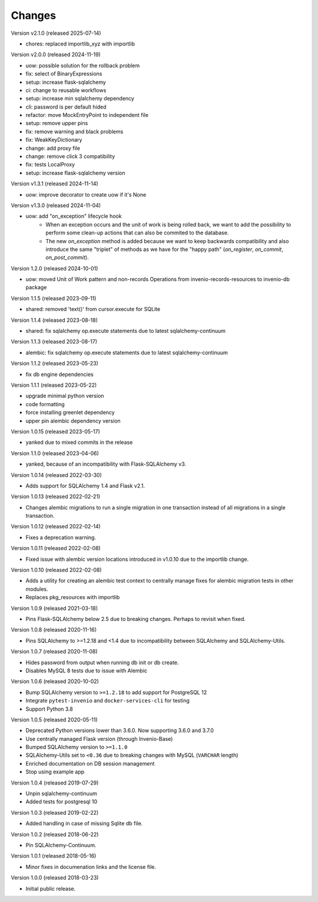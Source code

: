 ..
    This file is part of Invenio.
    Copyright (C) 2015-2024 CERN.
    Copyright (C) 2024 Graz University of Technology.

    Invenio is free software; you can redistribute it and/or modify it
    under the terms of the MIT License; see LICENSE file for more details.

Changes
=======

Version v2.1.0 (released 2025-07-14)

- chores: replaced importlib_xyz with importlib

Version v2.0.0 (released 2024-11-19)

- uow: possible solution for the rollback problem
- fix: select of BinaryExpressions
- setup: increase flask-sqlalchemy
- ci: change to reusable workflows
- setup: increase min sqlalchemy dependency
- cli: password is per default hided
- refactor: move MockEntryPoint to independent file
- setup: remove upper pins
- fix: remove warning and black problems
- fix: WeakKeyDictionary
- change: add proxy file
- change: remove click 3 compatibility
- fix: tests LocalProxy
- setup: increase flask-sqlalchemy version

Version v1.3.1 (released 2024-11-14)

- uow: improve decorator to create uow if it's None

Version v1.3.0 (released 2024-11-04)

- uow: add "on_exception" lifecycle hook
    * When an exception occurs and the unit of work is being rolled back, we
      want to add the possibility to perform some clean-up actions that can
      also be commited to the database.
    * The new `on_exception` method is added because we want to keep
      backwards compatibility and also introduce the same "triplet" of
      methods as we have for the "happy path" (`on_register`, `on_commit`,
      `on_post_commit`).

Version 1.2.0 (released 2024-10-01)

- uow: moved Unit of Work pattern and non-records Operations from
  invenio-records-resources to invenio-db package

Version 1.1.5 (released 2023-09-11)

- shared: removed 'text()' from cursor.execute for SQLite

Version 1.1.4 (released 2023-08-18)

- shared: fix sqlalchemy op.execute statements due to latest sqlalchemy-continuum

Version 1.1.3 (released 2023-08-17)

- alembic: fix sqlalchemy op.execute statements due to latest sqlalchemy-continuum

Version 1.1.2 (released 2023-05-23)

- fix db engine dependencies

Version 1.1.1 (released 2023-05-22)

- upgrade minimal python version
- code formatting
- force installing greenlet dependency
- upper pin alembic dependency version

Version 1.0.15 (released 2023-05-17)

- yanked due to mixed commits in the release

Version 1.1.0 (released 2023-04-06)

- yanked, because of an incompatibility with Flask-SQLAlchemy v3.

Version 1.0.14 (released 2022-03-30)

- Adds support for SQLAlchemy 1.4 and Flask v2.1.

Version 1.0.13 (released 2022-02-21)

- Changes alembic migrations to run a single migration in one transaction
  instead of all migrations in a single transaction.

Version 1.0.12 (released 2022-02-14)

- Fixes a deprecation warning.

Version 1.0.11 (released 2022-02-08)

- Fixed issue with alembic version locations introduced in v1.0.10 due to the
  importlib change.

Version 1.0.10 (released 2022-02-08)

- Adds a utility for creating an alembic test context to centrally manage
  fixes for alembic migration tests in other modules.

- Replaces pkg_resources with importlib

Version 1.0.9 (released 2021-03-18)

- Pins Flask-SQLAlchemy below 2.5 due to breaking changes. Perhaps to revisit when fixed.

Version 1.0.8 (released 2020-11-16)

- Pins SQLAlchemy to >=1.2.18 and <1.4 due to incompatibility between
  SQLAlchemy and SQLAlchemy-Utils.

Version 1.0.7 (released 2020-11-08)

- Hides password from output when running db init or db create.
- Disables MySQL 8 tests due to issue with Alembic

Version 1.0.6 (released 2020-10-02)

- Bump SQLAlchemy version to ``>=1.2.18`` to add support for PostgreSQL 12
- Integrate ``pytest-invenio`` and ``docker-services-cli`` for testing
- Support Python 3.8

Version 1.0.5 (released 2020-05-11)

- Deprecated Python versions lower than 3.6.0. Now supporting 3.6.0 and 3.7.0
- Use centrally managed Flask version (through Invenio-Base)
- Bumped SQLAlchemy version to ``>=1.1.0``
- SQLAlchemy-Utils set to ``<0.36`` due to breaking changes with MySQL
  (``VARCHAR`` length)
- Enriched documentation on DB session management
- Stop using example app

Version 1.0.4 (released 2019-07-29)

- Unpin sqlalchemy-continuum
- Added tests for postgresql 10

Version 1.0.3 (released 2019-02-22)

- Added handling in case of missing Sqlite db file.

Version 1.0.2 (released 2018-06-22)

- Pin SQLAlchemy-Continuum.

Version 1.0.1 (released 2018-05-16)

- Minor fixes in documenation links and the license file.

Version 1.0.0 (released 2018-03-23)

- Initial public release.

